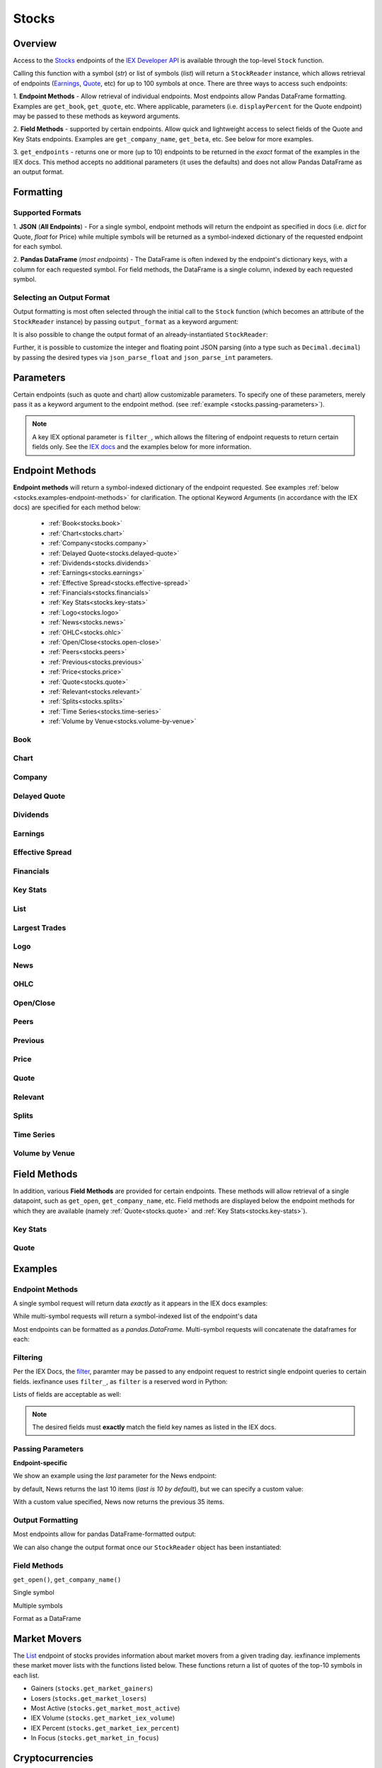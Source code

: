 .. _stocks:


Stocks
======

Overview
--------

Access to the `Stocks <https://iextrading.com/developer/#stocks>`__
endpoints of the `IEX Developer API <https://iextrading.com/developer/>`__ is
available through the top-level ``Stock`` function.

Calling this function with a symbol (*str*) or list of symbols (*list*)
will return a ``StockReader`` instance, which allows retrieval of
endpoints  (`Earnings
<https://iextrading.com/developer/#earnings>`__,
`Quote <https://iextrading.com/developer/#quote>`__, etc) for up to 100 symbols
at once. There are three ways
to access such endpoints:

1. **Endpoint Methods** - Allow retrieval of
individual
endpoints. Most endpoints allow Pandas DataFrame formatting. Examples are
``get_book``, ``get_quote``, etc. Where applicable, parameters (i.e.
``displayPercent`` for the Quote endpoint) may be passed
to these methods as keyword arguments.

2. **Field Methods** - supported by certain endpoints. Allow quick and
lightweight access to select fields of the Quote and Key Stats endpoints.
Examples are ``get_company_name``, ``get_beta``, etc. See below for more examples.

3. ``get_endpoints`` - returns one or more (up to 10) endpoints to be returned
in the *exact* format of the examples in the IEX docs. This method accepts no
additional parameters (it uses the defaults) and does not allow Pandas DataFrame as an output format.

.. ipython:: python

    from iexfinance.stocks import Stock
    aapl = Stock("aapl")
    aapl.get_price()



Formatting
----------


Supported Formats
~~~~~~~~~~~~~~~~~

1. **JSON** (**All Endpoints**) - For a single symbol, endpoint methods will
return
the endpoint as specified in docs (i.e. *dict* for Quote, *float* for Price)
while multiple symbols will be returned as a symbol-indexed dictionary of the
requested endpoint for each symbol.

2. **Pandas DataFrame** (*most endpoints*) - The DataFrame is often indexed by
the endpoint's dictionary keys, with a column for each requested symbol. For
field methods, the DataFrame is a single column, indexed by each requested
symbol.

Selecting an Output Format
~~~~~~~~~~~~~~~~~~~~~~~~~~

Output formatting is most often selected through the initial call to the
``Stock``
function (which becomes an attribute of the ``StockReader`` instance) by
passing
``output_format`` as a keyword argument:

.. ipython:: python

    from iexfinance.stocks import Stock
    aapl = Stock("aapl", output_format='pandas')
    aapl.get_quote().head()

It is also possible to change the output format of an already-instantiated
``StockReader``:

.. ipython:: python

    aapl.output_format = 'json'
    aapl.get_quote()["close"]

Further, it is possible to customize the integer and floating point JSON parsing (into a type such as ``Decimal.decimal``) by passing the desired types via ``json_parse_float`` and ``json_parse_int`` parameters.

.. ipython:: python

    from decimal import Decimal

    aaplD = Stock("AAPL", json_parse_float=Decimal)


Parameters
----------

Certain endpoints (such as quote and chart) allow customizable
parameters. To specify one of these parameters, merely pass it as a
keyword argument to the endpoint method. (see :ref:`example
<stocks.passing-parameters>`).

.. ipython:: python

    aapl = Stock("AAPL", output_format='pandas')
    aapl.get_quote(displayPercent=True).loc["ytdChange"]


.. note:: A key IEX optional parameter is ``filter_``, which allows the
         filtering of endpoint requests to return certain fields only. See the
         `IEX docs <https://iextrading.com/developer/docs/#filter-results>`__
         and the examples below for more information.

.. _stocks.endpoints:

Endpoint Methods
----------------

**Endpoint methods** will return a symbol-indexed dictionary of the endpoint
requested. See examples :ref:`below <stocks.examples-endpoint-methods>` for
clarification. The optional Keyword Arguments (in accordance with the IEX docs)
are specified for each method below:

    - :ref:`Book<stocks.book>`
    - :ref:`Chart<stocks.chart>`
    - :ref:`Company<stocks.company>`
    - :ref:`Delayed Quote<stocks.delayed-quote>`
    - :ref:`Dividends<stocks.dividends>`
    - :ref:`Earnings<stocks.earnings>`
    - :ref:`Effective Spread<stocks.effective-spread>`
    - :ref:`Financials<stocks.financials>`
    - :ref:`Key Stats<stocks.key-stats>`
    - :ref:`Logo<stocks.logo>`
    - :ref:`News<stocks.news>`
    - :ref:`OHLC<stocks.ohlc>`
    - :ref:`Open/Close<stocks.open-close>`
    - :ref:`Peers<stocks.peers>`
    - :ref:`Previous<stocks.previous>`
    - :ref:`Price<stocks.price>`
    - :ref:`Quote<stocks.quote>`
    - :ref:`Relevant<stocks.relevant>`
    - :ref:`Splits<stocks.splits>`
    - :ref:`Time Series<stocks.time-series>`
    - :ref:`Volume by Venue<stocks.volume-by-venue>`


.. _stocks.book:

Book
~~~~~~~~~~~~~
.. automethod:: iexfinance.stocks.base.StockReader.get_book

.. _stocks.chart:

Chart
~~~~~~~~~~~~~
.. automethod:: iexfinance.stocks.base.StockReader.get_chart


.. _stocks.company:

Company
~~~~~~~~~~~~~

.. automethod:: iexfinance.stocks.base.StockReader.get_company


.. _stocks.delayed-quote:

Delayed Quote
~~~~~~~~~~~~~

.. automethod:: iexfinance.stocks.base.StockReader.get_delayed_quote



.. _stocks.dividends:

Dividends
~~~~~~~~~~~~~

.. automethod:: iexfinance.stocks.base.StockReader.get_dividends



.. _stocks.earnings:

Earnings
~~~~~~~~~~~~~
.. automethod:: iexfinance.stocks.base.StockReader.get_earnings



.. _stocks.effective-spread:

Effective Spread
~~~~~~~~~~~~~~~~

.. automethod:: iexfinance.stocks.base.StockReader.get_effective_spread


.. _stocks.financials:

Financials
~~~~~~~~~~~~~
.. automethod:: iexfinance.stocks.base.StockReader.get_financials


.. _stocks.key-stats:

Key Stats
~~~~~~~~~~~~~

.. automethod:: iexfinance.stocks.base.StockReader.get_key_stats


.. _stocks.list:

List
~~~~~~~~~~~~~
.. seealso:: :ref:`Market Movers<stocks.movers>`


.. _stocks.largest-trades:

Largest Trades
~~~~~~~~~~~~~~
.. automethod:: iexfinance.stocks.base.StockReader.get_largest_trades


.. _stocks.logo:

Logo
~~~~~~~~~~~~~

.. automethod:: iexfinance.stocks.base.StockReader.get_logo


.. _stocks.news:

News
~~~~~~~~~~~~~
.. automethod:: iexfinance.stocks.base.StockReader.get_news


.. _stocks.ohlc:

OHLC
~~~~~~~~~~~~~
.. automethod:: iexfinance.stocks.base.StockReader.get_ohlc


.. _stocks.open-close:

Open/Close
~~~~~~~~~~~~~
.. seealso:: Time Series is an alias for the :ref:`OHLC <stocks.ohlc>` endpoint


.. automethod:: iexfinance.stocks.base.StockReader.get_open_close


.. _stocks.peers:

Peers
~~~~~~~~~~~~~
.. automethod:: iexfinance.stocks.base.StockReader.get_peers




.. _stocks.previous:

Previous
~~~~~~~~~~~~~

.. automethod:: iexfinance.stocks.base.StockReader.get_previous


.. _stocks.price:

Price
~~~~~~~~~~~~~

.. automethod:: iexfinance.stocks.base.StockReader.get_price


.. _stocks.quote:

Quote
~~~~~~~~~~~~~
.. automethod:: iexfinance.stocks.base.StockReader.get_quote


.. _stocks.relevant:


Relevant
~~~~~~~~~~~~~

.. automethod:: iexfinance.stocks.base.StockReader.get_relevant




.. _stocks.splits:

Splits
~~~~~~~~~~~~~

.. automethod:: iexfinance.stocks.base.StockReader.get_splits


.. _stocks.time-series:

Time Series
~~~~~~~~~~~~~
.. seealso:: Time Series is an alias for the :ref:`Chart<stocks.chart>` endpoint

.. automethod:: iexfinance.stocks.base.StockReader.get_time_series


.. _stocks.volume-by-venue:

Volume by Venue
~~~~~~~~~~~~~~~

.. automethod:: iexfinance.stocks.base.StockReader.get_volume_by_venue


.. _stocks.field-methods:

Field Methods
-------------

In addition, various **Field Methods** are provided for certain endpoints.
These methods will allow retrieval of a single datapoint, such as ``get_open``,
``get_company_name``, etc. Field methods are displayed below the endpoint
methods for which they are available (namely :ref:`Quote<stocks.quote>`
and :ref:`Key Stats<stocks.key-stats>`).


.. _stocks.key-stats-field-methods:

Key Stats
~~~~~~~~~

.. automethod:: iexfinance.stocks.base.StockReader.get_beta
.. automethod:: iexfinance.stocks.base.StockReader.get_short_interest
.. automethod:: iexfinance.stocks.base.StockReader.get_short_ratio
.. automethod:: iexfinance.stocks.base.StockReader.get_latest_eps
.. automethod:: iexfinance.stocks.base.StockReader.get_shares_outstanding
.. automethod:: iexfinance.stocks.base.StockReader.get_float
.. automethod:: iexfinance.stocks.base.StockReader.get_eps_consensus


.. _stocks.quote-field-methods:

Quote
~~~~~

.. automethod:: iexfinance.stocks.base.StockReader.get_company_name
.. automethod:: iexfinance.stocks.base.StockReader.get_sector
.. automethod:: iexfinance.stocks.base.StockReader.get_open
.. automethod:: iexfinance.stocks.base.StockReader.get_close
.. automethod:: iexfinance.stocks.base.StockReader.get_years_high
.. automethod:: iexfinance.stocks.base.StockReader.get_years_low
.. automethod:: iexfinance.stocks.base.StockReader.get_ytd_change
.. automethod:: iexfinance.stocks.base.StockReader.get_volume
.. automethod:: iexfinance.stocks.base.StockReader.get_market_cap


.. _stocks.examples:


Examples
--------

.. _stocks.examples-endpoint-methods:

Endpoint Methods
~~~~~~~~~~~~~~~~

A single symbol request will return data *exactly* as it appears in the IEX docs examples:

.. ipython:: python

    from iexfinance.stocks import Stock
    aapl = Stock("AAPL")
    aapl.get_price()

While multi-symbol requests will return a symbol-indexed list of the endpoint's data

.. ipython::python

    batch = Stock(["AAPL", "TSLA"])
    batch.get_price()

Most endpoints can be formatted as a `pandas.DataFrame`. Multi-symbol requests will concatenate the dataframes for each:

.. ipython:: python

    air_transport = Stock(['AAL', 'DAL', 'LUV'], output_format='pandas')
    air_transport.get_quote().head()


.. _stocks.filtering:

Filtering
~~~~~~~~~

Per the IEX Docs, the
`filter <https://iextrading.com/developer/docs/#filter-results>`__,
paramter may be passed to any endpoint request to restrict single endpoint
queries to certain fields. iexfinance uses ``filter_``, as ``filter`` is a
reserved word in Python:

.. ipython:: python

    aapl = Stock("AAPL", output_format='pandas')
    aapl.get_quote(filter_='ytdChange')

Lists of fields are acceptable as well:

.. ipython:: python

    aapl.get_quote(filter_=['ytdChange', 'open', 'close'])

.. note:: The desired fields must **exactly** match the field key names as
        listed in the IEX docs.

.. _stocks.passing-parameters:

Passing Parameters
~~~~~~~~~~~~~~~~~~

**Endpoint-specific**

We show an example using the `last` parameter for the News endpoint:

.. ipython:: python

    aapl = Stock("AAPL")

    len(aapl.get_news())

by default, News returns the last 10 items (`last is 10 by default`), but we can specify a custom value:

.. ipython:: python

    aapl = Stock("AAPL")

    len(aapl.get_news(last=35))

With a custom value specified, News now returns the previous 35 items.

.. _stocks.output-formatting:

Output Formatting
~~~~~~~~~~~~~~~~~

Most endpoints allow for pandas DataFrame-formatted output:

.. ipython:: python

    aapl = Stock("AAPL", output_format='pandas')

    aapl.get_quote().head()

We can also change the output format once our ``StockReader`` object has been
instantiated:

.. ipython:: python

    aapl.output_format == 'json'
    aapl.get_ohlc()



.. _stocks.examples-field-methods:

Field Methods
~~~~~~~~~~~~~

``get_open()``, ``get_company_name()``

Single symbol

.. ipython:: python

    aapl.get_open()
    aapl.get_company_name()

Multiple symbols

.. ipython:: python

    b = Stock(["AAPL", "TSLA"])
    b.get_open()
    b.get_company_name()

Format as a DataFrame

.. ipython:: python

    b = Stock(["AAPL", "TSLA"], output_format=('pandas'))
    b.get_beta()

.. _stocks.movers:

Market Movers
-------------

The `List <https://iextrading.com/developer/docs/#list>`__ endpoint of stocks
provides information about market movers from a given trading day. iexfinance
implements these market mover lists with the functions listed
below. These functions return a list of quotes of the top-10 symbols in each list.

* Gainers (``stocks.get_market_gainers``)
* Losers (``stocks.get_market_losers``)
* Most Active (``stocks.get_market_most_active``)
* IEX Volume (``stocks.get_market_iex_volume``)
* IEX Percent (``stocks.get_market_iex_percent``)
* In Focus (``stocks.get_market_in_focus``)

.. ipython:: python

    from iexfinance.stocks import get_market_gainers

    get_market_gainers()[0]

.. _stocks.crypto:

Cryptocurrencies
----------------

As of the 5/18/2018 IEX Provider update, quotes are provided for certain Cryptocurrencies. Access to these quotes is available by creating a Stock object and using the ``get_quote`` method.

The following tickers are supported:

- Bitcoin USD (BTCUSDT)
- EOS USD (EOSUSDT)
- Ethereum USD (ETHUSDT)
- Binance Coin USD (BNBUSDT)
- Ontology USD (ONTUSDT)
- Bitcoin Cash USD (BCCUSDT)
- Cardano USD (ADAUSDT)
- Ripple USD (XRPUSDT)
- TrueUSD (TUSDUSDT)
- TRON USD (TRXUSDT)
- Litecoin USD (LTCUSDT)
- Ethereum Classic USD (ETCUSDT)
- MIOTA USD (IOTAUSDT)
- ICON USD (ICXUSDT)
- NEO USD (NEOUSDT)
- VeChain USD (VENUSDT)
- Stellar Lumens USD (XLMUSDT)
- Qtum USD (QTUMUSDT)

To retrieve quotes for all available cryptocurrencies, use the top-level
``get_crypto_quotes`` function:

.. ipython:: python

    from iexfinance.stocks import get_crypto_quotes

    get_crypto_quotes(output_format='pandas').head()


.. _stocks.collections:

Collections
-----------

The `Collections <https://iextrading.com/developer/docs/#collections>`__
endpoint of Stocks allows retrieval of certain groups of companies, organized
by:

- sector
- tag
- list (see the :ref:`list endpoint <stocks.list>`)

Use the top-level ``get_collections`` to access.

**Tag**

.. ipython:: python

    from iexfinance.stocks import get_collections

    get_collections("Computer Hardware", output_format='pandas').head()

**Sector**

.. ipython:: python

    get_collections("Industrials", output_format='pandas').head()

.. _stocks.sector:

Sector Performance
------------------

Sector Performance was added to the Stocks endpoints in 2018. Access to this endpoint is provided through the ``get_sector_performance`` function.

.. ipython:: python

    from iexfinance.stocks import get_sector_performance

    get_sector_performance(output_format='pandas')

.. _stocks.earnings_today:

.. note:: Earnings Today and IPO Calendar support JSON output formatting only.

Earnings Today
--------------

Earnings Today was added to the Stocks endpoints in 2018. Access is provided
through the top-level ``get_todays_earnings`` function.

.. ipython:: python

    from iexfinance.stocks import get_todays_earnings

    get_todays_earnings()["bto"]

.. _stocks.ipo_calendar:

IPO Calendar
------------

IPO Calendar was added to the Stocks endpoints in 2018. Access is provided
through the top-level ``get_ipo_calendar`` function.

There are two possible values for the ``period`` parameter, of which
``upcoming-ipos`` is the default. ``today-ipos`` is also available.

.. ipython:: python

    from iexfinance.stocks import get_ipo_calendar

    get_ipo_calendar()["rawData"][0]
